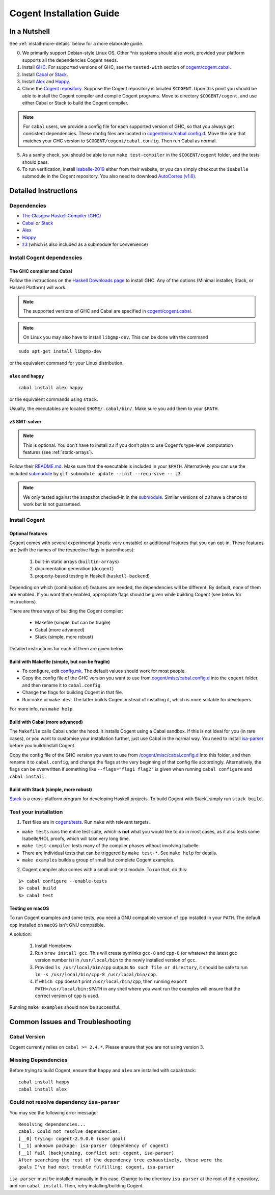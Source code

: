 =========================
Cogent Installation Guide
=========================

.. highlight:: bash


In a Nutshell
=============

See :ref:`install-more-details` below for a more elaborate guide.

0. We primarily support Debian-style Linux OS. Other \*nix systems should also work, provided
   your platform supports all the dependencies Cogent needs.
1. Install `GHC <https://www.haskell.org/downloads/>`__. For supported versions of GHC,
   see the ``tested-with`` section of `cogent/cogent.cabal <https://github.com/NICTA/cogent/blob/master/cogent/cogent.cabal>`_.
2. Install `Cabal <https://www.haskell.org/cabal/download.html>`__ *or*
   `Stack <https://docs.haskellstack.org/en/stable/README/>`__.
3. Install `Alex <https://www.haskell.org/alex/>`__ and `Happy <https://www.haskell.org/happy/>`__.
4. Clone the `Cogent repository <https://github.com/NICTA/cogent>`__.
   Suppose the Cogent repository is located ``$COGENT``. Upon this point you should be able to install
   the Cogent compiler and compile Cogent programs. Move to directory ``$COGENT/cogent``, and use
   either Cabal or Stack to build the Cogent compiler. 

.. note:: For ``cabal`` users, we provide
   a config file for each supported version of GHC, so that you always get consistent dependencies.
   These config files are located in `cogent/misc/cabal.config.d <https://github.com/NICTA/cogent/tree/master/cogent/misc/cabal.config.d>`_.
   Move the one that matches your GHC version to ``$COGENT/cogent/cabal.config``. Then run Cabal
   as normal.

5. As a sanity check, you should be able to run ``make test-compiler`` in the ``$COGENT/cogent`` folder,
   and the tests should pass.
6. To run verification, install `Isabelle-2019 <https://isabelle.in.tum.de/>`_ either from their
   website, or you can simply checkout the ``isabelle`` submodule in the Cogent repository.
   You also need to download `AutoCorres (v1.6) <http://ts.data61.csiro.au/projects/TS/autocorres/>`_.


.. _install-more-details:

Detailed Instructions
=====================

Dependencies
------------

-  `The Glasgow Haskell Compiler (GHC) <https://www.haskell.org/>`__
-  `Cabal <https://www.haskell.org/cabal/>`__  *or*
   `Stack <https://docs.haskellstack.org/en/stable/README/>`__
-  `Alex <https://www.haskell.org/alex/>`__
-  `Happy <https://www.haskell.org/happy/>`__
-  `z3 <https://github.com/Z3Prover/z3>`__ (which is also included
   as a submodule for convenience)

Install Cogent dependencies
---------------------------

The GHC compiler and Cabal
^^^^^^^^^^^^^^^^^^^^^^^^^^

Follow the instructions on the `Haskell Downloads page <https://www.haskell.org/downloads/>`__
to install GHC. Any of the options (Minimal installer, Stack, or Haskell Platform) will work.

.. note:: The supported versions of GHC and Cabal are specified
          in `cogent/cogent.cabal <https://github.com/NICTA/cogent/blob/master/cogent/cogent.cabal>`__.

.. note:: On Linux you may also have to install ``libgmp-dev``. This can
          be done with the command

::

  sudo apt-get install libgmp-dev

or the equivalent command for your Linux distribution.

``alex`` and ``happy``
^^^^^^^^^^^^^^^^^^^^^^

::

  cabal install alex happy

or the equivalent commands using ``stack``.

Usually, the executables are located ``$HOME/.cabal/bin/``. Make sure
you add them to your ``$PATH``.

``z3`` SMT-solver
^^^^^^^^^^^^^^^^^

.. note:: This is optional. You don’t have to install ``z3`` if you don’t
          plan to use Cogent’s type-level computation features (see :ref:`static-arrays`).

Follow their `README.md <https://github.com/Z3Prover/z3/blob/b79440a21d404bcf0c2e34e83f1c04555342cfb9/README.md>`__.
Make sure that the executable is included in your ``$PATH``. Alternatively you can use the included
`submodule <https://github.com/Z3Prover/z3/tree/b79440a21d404bcf0c2e34e83f1c04555342cfb9>`__ 
by ``git submodule update --init --recursive -- z3``.

.. note:: We only tested against the snapshot checked-in in the
          `submodule <https://github.com/Z3Prover/z3/tree/b79440a21d404bcf0c2e34e83f1c04555342cfb9>`__.
          Similar versions of ``z3`` have a chance to work but is not guaranteed.

Install Cogent
--------------

.. _optional-features:

Optional features
^^^^^^^^^^^^^^^^^

Cogent comes with several experimental (reads: very unstable) or
additional features that you can opt-in. These features are (with the
names of the respective flags in parentheses): 

   1. built-in static arrays (``builtin-arrays``)
   2. documentation generation (``docgent``)
   3. property-based testing in Haskell (``haskell-backend``)

Depending on which (combination of) features are needed, the
dependencies will be different. By default, none of them are enabled. If
you want them enabled, appropriate flags should be given while building
Cogent (see below for instructions).

There are three ways of building the Cogent compiler:

  * Makefile (simple, but can be fragile)
  * Cabal (more advanced)
  * Stack (simple, more robust)

Detailed instructions for each of them are given below:


Build with Makefile (simple, but can be fragile)
^^^^^^^^^^^^^^^^^^^^^^^^^^^^^^^^^^^^^^^^^^^^^^^^

-  To configure, edit `config.mk <https://github.com/NICTA/cogent/blob/master/config.mk>`__. The default values
   should work for most people.
-  Copy the config file of the GHC version you want to use from
   `cogent/misc/cabal.config.d <https://github.com/NICTA/cogent/tree/master/cogent/misc/cabal.config.d>`__
   into the ``cogent`` folder, and then rename it to ``cabal.config``.
-  Change the flags for building Cogent in that file.
-  Run ``make`` or ``make dev``. The latter builds Cogent instead of
   installing it, which is more suitable for developers.

For more info, run ``make help``.

Build with Cabal (more advanced)
^^^^^^^^^^^^^^^^^^^^^^^^^^^^^^^^

The ``Makefile`` calls Cabal under the hood. It installs Cogent using a
Cabal sandbox. If this is not ideal for you (in rare cases), or you want
to customise your installation further, just use Cabal in the normal
way. You need to install `isa-parser <https://github.com/NICTA/cogent/tree/master/isa-parser>`__
before you build/install Cogent.

Copy the config file of the GHC version you want to use from
`/cogent/misc/cabal.config.d <https://github.com/NICTA/cogent/tree/master/cogent/misc/cabal.config.d>`__
into this folder, and then rename it to ``cabal.config``, and change the flags at the very beginning
of that config file accordingly.
Alternatively, the flags can be overwritten if something like
``--flags="flag1 flag2"`` is given when running ``cabal configure`` and
``cabal install``.


Build with Stack (simple, more robust)
^^^^^^^^^^^^^^^^^^^^^^^^^^^^^^^^^^^^^^

Stack_ is a cross-platform program for developing Haskell projects.
To build Cogent with Stack, simply run ``stack build``.

.. _Stack: https://docs.haskellstack.org/


Test your installation
----------------------

1. Test files are in `cogent/tests <https://github.com/NICTA/cogent/tree/master/cogent/tests>`__.
   Run ``make`` with relevant targets.

-  ``make tests`` runs the entire test suite, which is **not** what you
   would like to do in most cases, as it also tests some Isabelle/HOL proofs, which
   will take very long time.
-  ``make test-compiler`` tests many of the compiler phases without involving Isabelle.
-  There are individual tests that can be triggered by ``make test-*``.
   See ``make help`` for details.
-  ``make examples`` builds a group of small but complete Cogent
   examples.

2. Cogent compiler also comes with a small unit-test module. To run
   that, do this:

::

  $> cabal configure --enable-tests
  $> cabal build
  $> cabal test



.. _install-macos-hints:

Testing on macOS
^^^^^^^^^^^^^^^^

To run Cogent examples and some tests, you need a GNU compatible version
of ``cpp`` installed in your ``PATH``. The default ``cpp`` installed on
``macOS`` isn't GNU compatible.

A solution:

  1. Install Homebrew
  2. Run ``brew install gcc``. This will create symlinks ``gcc-8`` and ``cpp-8``
     (or whatever the latest gcc version number is) in ``/usr/local/bin`` to the newly installed version
     of ``gcc``.
  3. Provided ``ls /usr/local/bin/cpp`` outputs
     ``No such file or directory``, it should be safe to run
     ``ln -s /usr/local/bin/cpp-8 /usr/local/bin/cpp``.
  4. If ``which cpp`` doesn't print ``/usr/local/bin/cpp``, then running
     ``export PATH=/usr/local/bin:$PATH`` in any shell where you want run the
     examples will ensure that the correct version of ``cpp`` is used.

Running ``make examples`` should now be successful.


Common Issues and Troubleshooting
=================================

Cabal Version
-------------

Cogent currently relies on ``cabal >= 2.4.*``. Please ensure that you are not using version 3. 

Missing Dependencies
--------------------

Before trying to build Cogent, ensure that ``happy`` and ``alex`` are installed with cabal/stack::

  cabal install happy
  cabal install alex

Could not resolve dependency ``isa-parser``
-------------------------------------------

You may see the following error message::

  Resolving dependencies...
  cabal: Could not resolve dependencies:
  [__0] trying: cogent-2.9.0.0 (user goal)
  [__1] unknown package: isa-parser (dependency of cogent)
  [__1] fail (backjumping, conflict set: cogent, isa-parser)
  After searching the rest of the dependency tree exhaustively, these were the
  goals I've had most trouble fulfilling: cogent, isa-parser

``isa-parser`` must be installed manually in this case. Change to the directory ``isa-parser`` at
the root of the repository, and run ``cabal install``. Then, retry installing/building Cogent.

